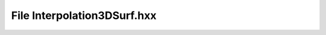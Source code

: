 File Interpolation3DSurf.hxx
============================

.. doxygenfile:: Interpolation3DSurf.hxx
